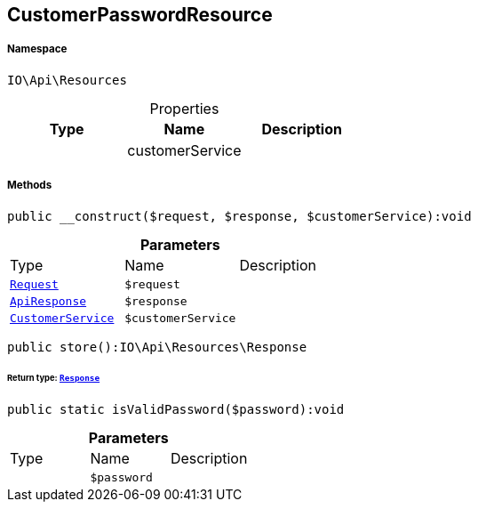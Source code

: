 :table-caption!:
:example-caption!:
:source-highlighter: prettify
:sectids!:
[[io__customerpasswordresource]]
== CustomerPasswordResource





===== Namespace

`IO\Api\Resources`





.Properties
|===
|Type |Name |Description

|
    |customerService
    |
|===


===== Methods

[source%nowrap, php]
----

public __construct($request, $response, $customerService):void

----

    







.*Parameters*
|===
|Type |Name |Description
|        xref:Miscellaneous.adoc#miscellaneous_resources_request[`Request`]
a|`$request`
|

|        xref:Miscellaneous.adoc#miscellaneous_resources_apiresponse[`ApiResponse`]
a|`$response`
|

|        xref:Miscellaneous.adoc#miscellaneous_resources_customerservice[`CustomerService`]
a|`$customerService`
|
|===


[source%nowrap, php]
----

public store():IO\Api\Resources\Response

----

    


====== *Return type:*        xref:Miscellaneous.adoc#miscellaneous_resources_response[`Response`]




[source%nowrap, php]
----

public static isValidPassword($password):void

----

    







.*Parameters*
|===
|Type |Name |Description
|
a|`$password`
|
|===


